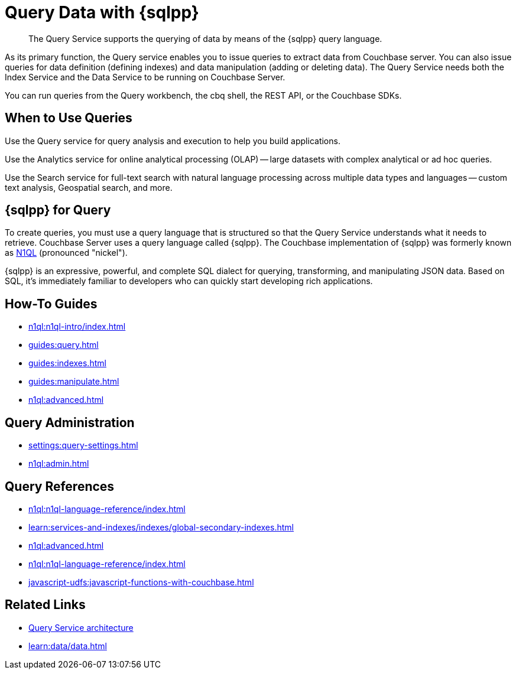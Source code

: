 = Query Data with {sqlpp}
:page-aliases: n1ql:index,n1ql:n1ql-intro/data-access-using-n1ql
:page-role: tiles -toc
:imagesdir: ../assets/images
:!sectids:
:keywords: SQL++, N1QL, Query
:description: The Query Service supports the querying of data by means of the {sqlpp} query language.

// Pass through HTML styles for this page.

ifdef::basebackend-html[]
++++
<style type="text/css">
  /* Extend heading across page width */
  div.page-heading-title{
    flex-basis: 100%;
  }
</style>
++++
endif::[]

[abstract]
{description}

As its primary function, the Query service enables you to issue queries to extract data from Couchbase server.
You can also issue queries for data definition (defining indexes) and data manipulation (adding or deleting data).
The Query Service needs both the Index Service and the Data Service to be running on Couchbase Server.

You can run queries from the Query workbench, the cbq shell, the REST API, or the Couchbase SDKs.

== When to Use Queries

Use the Query service for query analysis and execution to help you build applications.

Use the Analytics service for online analytical processing (OLAP) -- large datasets with complex analytical or ad hoc queries.

Use the Search service for full-text search with natural language processing across multiple data types and languages -- custom text analysis, Geospatial search, and more.

== {sqlpp} for Query

To create queries, you must use a query language that is structured so that the Query Service understands what it needs to retrieve.
Couchbase Server uses a query language called {sqlpp}.
The Couchbase implementation of {sqlpp} was formerly known as https://www.couchbase.com/products/n1ql[N1QL^] (pronounced "nickel").

{sqlpp} is an expressive, powerful, and complete SQL dialect for querying, transforming, and manipulating JSON data.
Based on SQL, it's immediately familiar to developers who can quickly start developing rich applications.

== How-To Guides

* xref:n1ql:n1ql-intro/index.adoc[]
* xref:guides:query.adoc[]
* xref:guides:indexes.adoc[]
* xref:guides:manipulate.adoc[]
* xref:n1ql:advanced.adoc[]

== Query Administration

* xref:settings:query-settings.adoc[]
* xref:n1ql:admin.adoc[]

== Query References

* xref:n1ql:n1ql-language-reference/index.adoc[]
* xref:learn:services-and-indexes/indexes/global-secondary-indexes.adoc[]
* xref:n1ql:advanced.adoc[]
* xref:n1ql:n1ql-language-reference/index.adoc[]
* xref:javascript-udfs:javascript-functions-with-couchbase.adoc[]

== Related Links

* xref:learn:services-and-indexes/services/query-service.adoc[Query Service architecture]
* xref:learn:data/data.adoc[]
